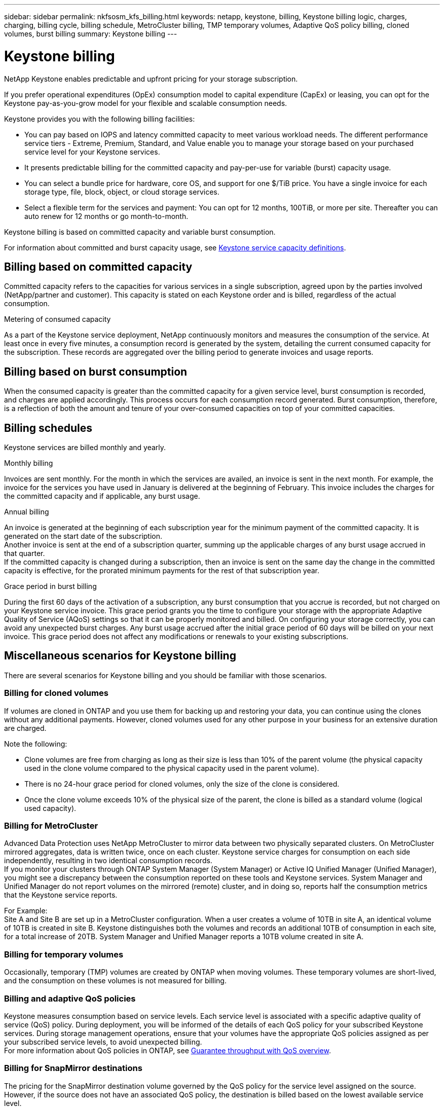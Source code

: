 ---
sidebar: sidebar
permalink: nkfsosm_kfs_billing.html
keywords: netapp, keystone, billing, Keystone billing logic, charges, charging, billing cycle, billing schedule, MetroCluster billing, TMP temporary volumes, Adaptive QoS policy billing, cloned volumes, burst billing
summary: Keystone billing
---

= Keystone billing
:hardbreaks:
:nofooter:
:icons: font
:linkattrs:
:imagesdir: ./media/


[.lead]
NetApp Keystone enables predictable and upfront pricing for your storage subscription.

If you prefer operational expenditures (OpEx) consumption model to capital expenditure (CapEx) or leasing, you can opt for the Keystone pay-as-you-grow model for your flexible and scalable consumption needs.

Keystone provides you with the following billing facilities:

* You can pay based on IOPS and latency committed capacity to meet various workload needs. The different performance service tiers - Extreme, Premium, Standard, and Value enable you to manage your storage based on your purchased service level for your Keystone services.
* It presents predictable billing for the committed capacity and pay-per-use for variable (burst) capacity usage.
* You can select a bundle price for hardware, core OS, and support for one $/TiB price. You have a single invoice for each storage type, file, block, object, or cloud storage services.
* Select a flexible term for the services and payment: You can opt for 12 months, 100TiB, or more per site. Thereafter you can auto renew for 12 months or go month-to-month.

Keystone billing is based on committed capacity and variable burst consumption.

For information about committed and burst capacity usage, see link:nkfsosm_keystone_service_capacity_definitions.html[Keystone service capacity definitions].

== Billing based on committed capacity
Committed capacity refers to the capacities for various services in a single subscription, agreed upon by the parties involved (NetApp/partner and customer). This capacity is stated on each Keystone order and is billed, regardless of the actual consumption.

.Metering of consumed capacity
As a part of the Keystone service deployment, NetApp continuously monitors and measures the consumption of the service. At least once in every five minutes, a consumption record is generated by the system, detailing the current consumed capacity for the subscription. These records are aggregated over the billing period to generate invoices and usage reports.

== Billing based on burst consumption
When the consumed capacity is greater than the committed capacity for a given service level, burst consumption is recorded, and charges are applied accordingly. This process occurs for each consumption record generated. Burst consumption, therefore, is a reflection of both the amount and tenure of your over-consumed capacities on top of your committed capacities.

== Billing schedules
Keystone services are billed monthly and yearly.

.Monthly billing
Invoices are sent monthly. For the month in which the services are availed, an invoice is sent in the next month. For example, the invoice for the services you have used in January is delivered at the beginning of February. This invoice includes the charges for the committed capacity and if applicable, any burst usage.

.Annual billing
An invoice is generated at the beginning of each subscription year for the minimum payment of the committed capacity. It is generated on the start date of the subscription.
Another invoice is sent at the end of a subscription quarter, summing up the applicable charges of any burst usage accrued in that quarter.
If the committed capacity is changed during a subscription, then an invoice is sent on the same day the change in the committed capacity is effective, for the prorated minimum payments for the rest of that subscription year.

.Grace period in burst billing
During the first 60 days of the activation of a subscription, any burst consumption that you accrue is recorded, but not charged on your Keystone service invoice. This grace period grants you the time to configure your storage with the appropriate Adaptive Quality of Service (AQoS) settings so that it can be properly monitored and billed. On configuring your storage correctly, you can avoid any unexpected burst charges. Any burst usage accrued after the initial grace period of 60 days will be billed on your next invoice. This grace period does not affect any modifications or renewals to your existing subscriptions.

== Miscellaneous scenarios for Keystone billing
There are several scenarios for Keystone billing and you should be familiar with those scenarios.

=== Billing for cloned volumes
If volumes are cloned in ONTAP and you use them for backing up and restoring your data, you can continue using the clones without any additional payments. However, cloned volumes used for any other purpose in your business for an extensive duration are charged.

Note the following:

* Clone volumes are free from charging as long as their size is less than 10% of the parent volume (the physical capacity used in the clone volume compared to the physical capacity used in the parent volume).
* There is no 24-hour grace period for cloned volumes, only the size of the clone is considered.
* Once the clone volume exceeds 10% of the physical size of the parent, the clone is billed as a standard volume (logical used capacity).


=== Billing for MetroCluster
Advanced Data Protection uses NetApp MetroCluster to mirror data between two physically separated clusters. On MetroCluster mirrored aggregates, data is written twice, once on each cluster. Keystone service charges for consumption on each side independently, resulting in two identical consumption records.
If you monitor your clusters through ONTAP System Manager (System Manager) or Active IQ Unified Manager (Unified Manager), you might see a discrepancy between the consumption reported on these tools and Keystone services. System Manager and Unified Manager do not report volumes on the mirrored (remote) cluster, and in doing so, reports half the consumption metrics that the Keystone service reports.

For Example:
Site A and Site B are set up in a MetroCluster configuration. When a user creates a volume of 10TB in site A, an identical volume of 10TB is created in site B. Keystone distinguishes both the volumes and records an additional 10TB of consumption in each site, for a total increase of 20TB. System Manager and Unified Manager reports a 10TB volume created in site A.

=== Billing for temporary volumes
Occasionally, temporary (TMP) volumes are created by ONTAP when moving volumes. These temporary volumes are short-lived, and the consumption on these volumes is not measured for billing.

=== Billing and adaptive QoS policies
Keystone measures consumption based on service levels. Each service level is associated with a specific adaptive quality of service (QoS) policy. During deployment, you will be informed of the details of each QoS policy for your subscribed Keystone services. During storage management operations, ensure that your volumes have the appropriate QoS policies assigned as per your subscribed service levels, to avoid unexpected billing.
For more information about QoS policies in ONTAP, see link:https://docs.netapp.com/us-en/ontap/performance-admin/guarantee-throughput-qos-task.html[Guarantee throughput with QoS overview^].

=== Billing for SnapMirror destinations
The pricing for the SnapMirror destination volume governed by the QoS policy for the service level assigned on the source. However, if the source does not have an associated QoS policy, the destination is billed based on the lowest available service level.

=== Billing for FlexGroups
FlexGroups are billed based on the adaptive QoS policy of the FlexGroup. The QoS policies of its constituents are not considered.

=== Billing for LUNs
For LUNs, usually the same billing pattern is followed as for the volumes that are governed by QoS policies. If separate QoS policies are set on LUNs, then:

*	The size of the LUN is counted for consumption according to the associated service level of that LUN.
*	The remainder of the space in the volume, if any, is charged according to the QoS policy of the service level set on the volume.

=== Billing for FabricPool usage
If data is tiered from a Keystone system to ONTAP Simple Storage Service (S3) object storage or NetApp StorageGRID, then the consumed capacity on the hot tier (Keystone system) will be reduced by amount of data that has been tiered off, impacting the resultant billing. This is regardless of the fact whether the ONTAP S3 storage or StorageGRID system is covered by the Keystone subscription.

For tiering your data to any third party object storage, contact your Keystone Success Manager.

For information on the use of FabricPool technology for your Keystone subscriptions, see link:nkfsosm_tiering.html[Tiering].

=== Billing for system and root volumes
System and root volumes are monitored as a part of the overall monitoring of the Keystone service but are not counted or billed. The consumption on these volumes is exempted for billing.
